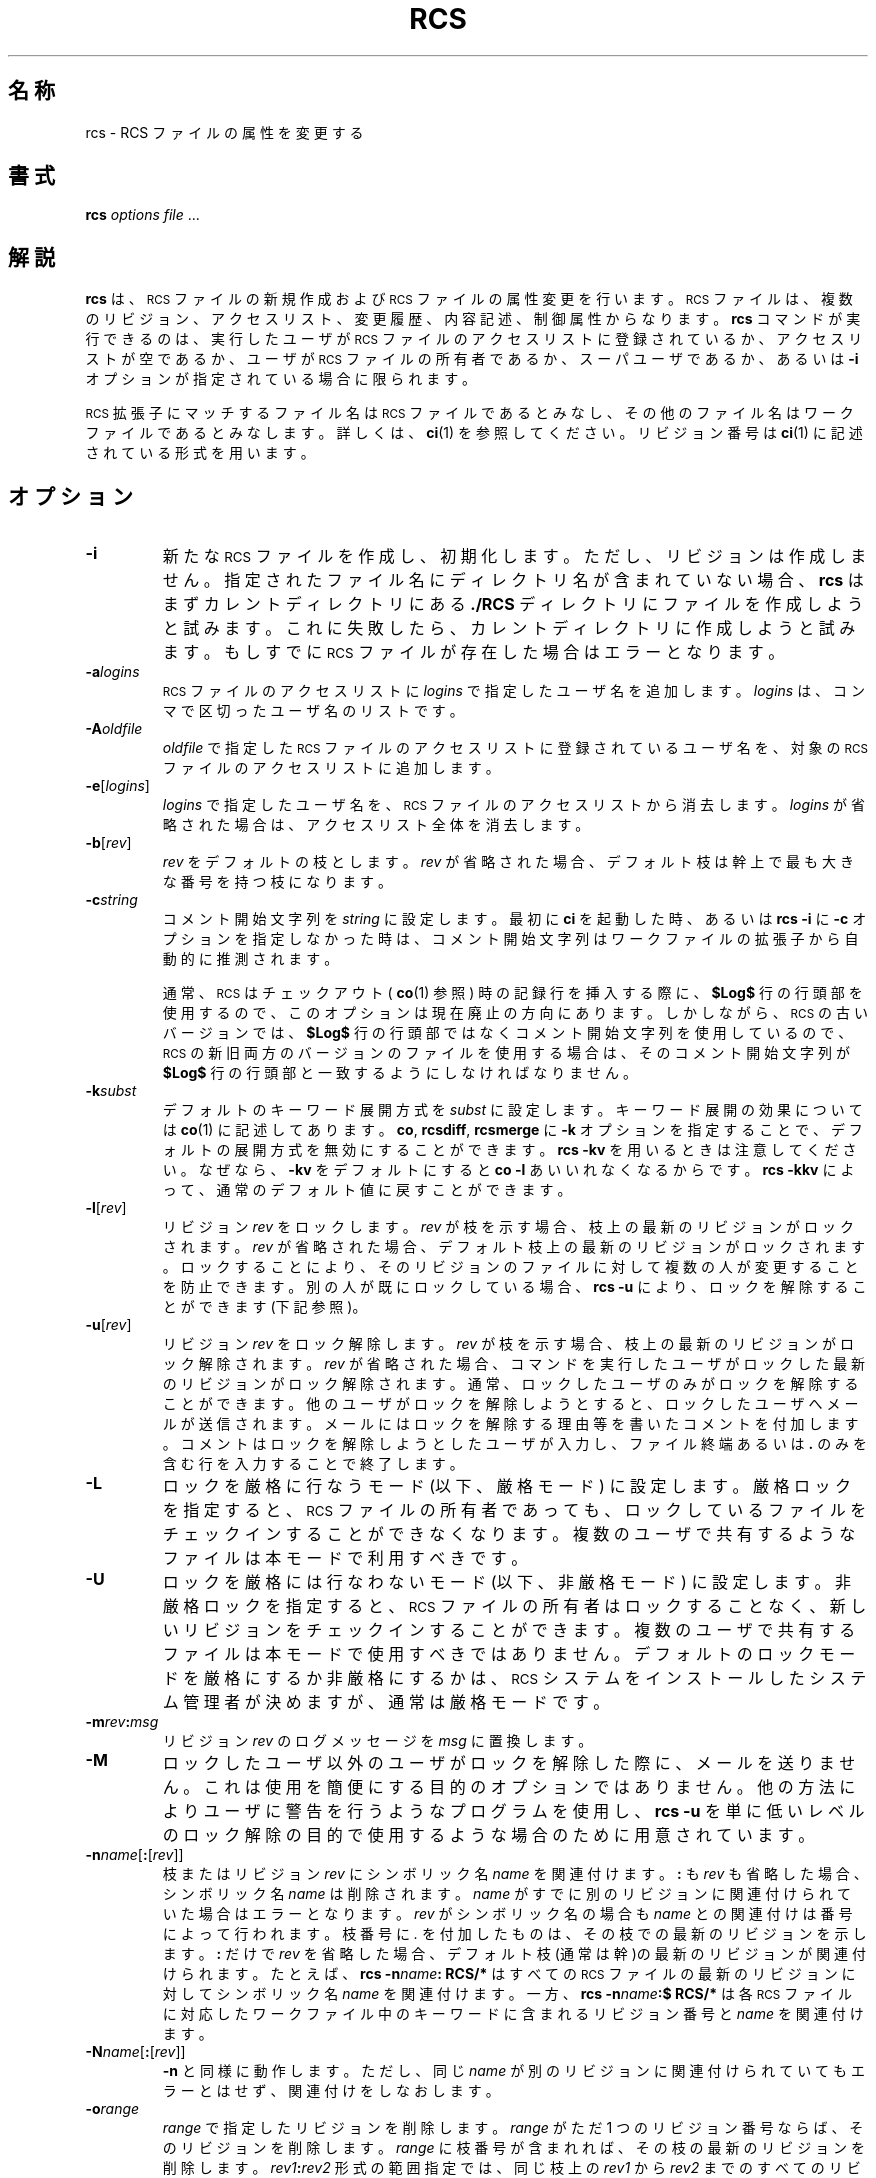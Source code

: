 .\" $FreeBSD: doc/ja_JP.eucJP/man/man1/rcs.1,v 1.6 2001/05/14 01:07:27 horikawa Exp $
.de Id
.ds Rv \\$3
.ds Dt \\$4
..
.Id %FreeBSD: src/gnu/usr.bin/rcs/rcs/rcs.1,v 1.5 1999/08/27 23:36:52 peter Exp %
.ds r \&\s-1RCS\s0
.if n .ds - \%--
.if t .ds - \(em
.if !\n(.g \{\
.       if !\w|\*(lq| \{\
.               ds lq ``
.               if \w'\(lq' .ds lq "\(lq
.       \}
.       if !\w|\*(rq| \{\
.               ds rq ''
.               if \w'\(rq' .ds rq "\(rq
.       \}
.\}
.TH RCS 1 \*(Dt GNU
.SH 名称
rcs \- RCS ファイルの属性を変更する
.SH 書式
.B rcs
.IR "options file " .\|.\|.
.SH 解説
.B rcs
は、\*r ファイルの新規作成および \*r ファイルの属性変更を行います。
\*r ファイルは、複数のリビジョン、アクセスリスト、変更履歴、
内容記述、制御属性からなります。
.B rcs
コマンドが実行できるのは、
実行したユーザが \*r ファイルのアクセスリストに登録されているか、
アクセスリストが空であるか、ユーザが \*r ファイルの所有者であるか、
スーパユーザであるか、あるいは
.B \-i
オプションが指定されている場合に限られます。
.PP
\*r 拡張子にマッチするファイル名は \*r ファイルであるとみなし、その他
のファイル名はワークファイルであるとみなします。詳しくは、
.BR ci (1)
を参照してください。リビジョン番号は
.BR ci (1)
に記述されている形式を用います。
.SH オプション
.TP
.B \-i
新たな \*r ファイルを作成し、初期化します。ただし、リビジョンは作成しません。
指定されたファイル名にディレクトリ名が含まれていない場合、
.B rcs
はまずカレントディレクトリにある
.BR ./RCS
ディレクトリにファイルを作成しよう
と試みます。これに失敗したら、カレントディレクトリに作成しようと試みます。
もしすでに \*r
ファイルが存在した場合はエラーとなります。
.TP
.BI \-a "logins"
\*r ファイルのアクセスリストに
.I logins
で指定したユーザ名を追加します。
.I logins
は、コンマで区切ったユーザ名のリストです。
.TP
.BI \-A "oldfile"
.I oldfile
で指定した \*r ファイルのアクセスリストに登録されているユーザ名を、
対象の \*r ファイルのアクセスリストに追加します。
.TP
.BR \-e [\f2logins\fP]
.I logins
で指定したユーザ名を、\*r ファイルのアクセスリストから消去します。
.I logins
が省略された場合は、アクセスリスト全体を消去します。
.TP
.BR \-b [\f2rev\fP]
.I rev
をデフォルトの枝とします。
.I rev
が省略された場合、デフォルト枝は
幹上で最も大きな番号を持つ枝になります。
.TP
.BI \-c string
コメント開始文字列を
.IR string
に設定します。
最初に
.BR ci
を起動した時、あるいは
.B "rcs\ \-i"
に
.BR \-c
オプションを指定しなかった時は、コメント開始文字列は
ワークファイルの拡張子から自動的に推測されます。
.RS
.PP
通常、\*r はチェックアウト (
.BR co (1)
参照) 時の記録行を挿入する際に、
.B $\&Log$
行の行頭部を使用するので、このオプションは現在廃止の方向にあります。
しかしながら、\*r の古いバージョンでは、
.B $\&Log$
行の行頭部ではなくコメント開始文字列を使用しているので、
\*r の新旧両方のバージョンのファイルを使用する場合は、
そのコメント開始文字列が
.B $\&Log$
行の行頭部と一致するようにしなければなりません。
.RE
.TP
.BI \-k subst
デフォルトのキーワード展開方式を
.IR subst
に設定します。キーワード展開の効果については
.BR co (1)
に記述してあります。
.BR co ,
.BR rcsdiff ,
.B rcsmerge
に
.B \-k
オプションを指定することで、デフォルトの展開方式を無効にすることができます。
.B "rcs\ \-kv"
を用いるときは注意してください。なぜなら、
.B \-kv
をデフォルトにすると
.B "co\ \-l"
あいいれなくなるからです。
.B "rcs\ \-kkv"
によって、通常のデフォルト値に戻すことができます。
.TP
.BR \-l [\f2rev\fP]
リビジョン
.I rev
をロックします。
.I rev
が枝を示す場合、枝上の最新のリビジョンがロックされます。
.I rev
が省略された場合、デフォルト枝上の最新のリビジョンがロックされます。
ロックすることにより、そのリビジョンのファイルに対して複数の人が
変更することを防止できます。別の人が既にロックしている場合、
.B "rcs\ \-u"
により、ロックを解除することができます(下記参照)。
.TP
.BR \-u [\f2rev\fP]
リビジョン
.I rev
をロック解除します。
.I rev
が枝を示す場合、枝上の最新のリビジョンがロック解除されます。
.I rev
が省略された場合、コマンドを実行したユーザがロックした
最新のリビジョンがロック解除されます。
通常、ロックしたユーザのみがロックを解除することができます。
他のユーザがロックを解除しようとすると、
ロックしたユーザへメールが送信されます。
メールにはロックを解除する理由等を書いた
コメントを付加します。コメントはロックを解除しようとしたユーザが入力し、
ファイル終端あるいは
.B \&.
のみを含む行を入力することで終了します。
.TP
.B \-L
ロックを厳格に行なうモード (以下、厳格モード) に設定します。
厳格ロックを指定すると、\*r ファイルの
所有者であっても、ロックしているファイルをチェックインすることが
できなくなります。
複数のユーザで共有するようなファイルは本モードで利用すべきです。
.TP
.B \-U
ロックを厳格には行なわないモード (以下、非厳格モード) に設定します。
非厳格ロックを指定すると、\*r ファイルの所有者はロックすることなく、
新しいリビジョンをチェックインすることができます。複数の
ユーザで共有するファイルは本モードで使用すべきではありません。
デフォルトのロックモードを厳格にするか非厳格にするかは、\*r システムを
インストールしたシステム管理者が決めますが、通常は厳格モードです。
.TP
\f3\-m\fP\f2rev\fP\f3:\fP\f2msg\fP
リビジョン
.I rev
のログメッセージを
.I msg
に置換します。
.TP
.B \-M
ロックしたユーザ以外のユーザがロックを解除した際に、メールを送りません。
これは使用を簡便にする目的のオプションではありません。他の方法により
ユーザに警告を行うようなプログラムを使用し、
.B "rcs\ \-u"
を単に低いレベルのロック解除の目的で使用するような場合のために
用意されています。
.TP
\f3\-n\fP\f2name\fP[\f3:\fP[\f2rev\fP]]
枝またはリビジョン
.I rev
にシンボリック名
.I name
を関連付けます。
.B :
も
.I rev
も省略した場合、シンボリック名
.I name
は削除されます。
.I name
がすでに別の
リビジョンに関連付けられていた場合はエラーとなります。
.I rev
がシンボリック名の場合も
.I name
との関連付けは番号によって行われます。枝番号に
.I \&.
を付加したものは、その枝での最新のリビジョンを示します。
.B :
だけで
.I rev
を省略した場合、デフォルト枝(通常は幹)の最新のリビジョンが関連付けられます。
たとえば、
.BI "rcs\ \-n" name ":\ RCS/*"
はすべての \*r ファイルの最新のリビジョンに対してシンボリック名
.I name
を関連付けます。一方、
.BI "rcs\ \-n" name ":$\ RCS/*"
は各 \*r ファイルに対応したワークファイル中のキーワードに含まれる
リビジョン番号と
.I name
を関連付けます。
.TP
\f3\-N\fP\f2name\fP[\f3:\fP[\f2rev\fP]]
.B -n
と同様に動作します。ただし、同じ
.I name
が別のリビジョンに関連付けられていてもエラーとはせず、
関連付けをしなおします。
.TP
.BI \-o range
.I range
で指定したリビジョンを削除します。
.I range
がただ 1 つのリビジョン番号ならば、そのリビジョンを削除します。
.I range
に枝番号が含まれれば、その枝の最新のリビジョンを削除します。
.IB rev1 : rev2
形式の範囲指定では、同じ枝上の
.I rev1
から
.I rev2
までのすべてのリビジョンが削除されます。
.BI : rev
は枝の開始から
.I rev
までのリビジョンを、
.IB rev :
は同じ枝上の
.I rev
以降のリビジョンのすべてを削除します。
削除されるリビジョンにロックや枝があってはいけません。
.TP
.B \-q
診断メッセージは表示されません。
.TP
.B \-I
対話モードで動作します。たとえ標準入力が端末でなくても、ユーザに対して
問い合わせを行います。
.TP
.B \-s\f2state\fP\f1[\fP:\f2rev\fP\f1]\fP
リビジョン
.I rev
の状態を
.I state
にします。
.I rev
が枝番号なら、その枝の最新のリビジョンの状態を変更します。
.I rev
が省略されたなら、デフォルト枝の最新リビジョンを変更します。
.I state
としては自由な識別子を指定できます。一般に用いられる識別子としては、
.B Exp
(experimental: 実験的)、
.B Stab
(stable: 安定した)、
.B Rel
(released: リリースした)があります。デフォルトでは、
.BR ci (1)
は状態を
.B Exp
にします。
.TP
.BR \-t [\f2file\fP]
\*r ファイルの内容記述テキストをファイル
.I file
の内容で置換します。すでに存在していた内容記述は削除されます。ファイル名は
.B \-
で始まってはいけません。
.I file
が省略された場合、
テキストは標準入力から読み込まれ、ファイル終端または
.B \&.
のみを含む行で終了します。可能ならば、テキストの入力を
促すプロンプトが表示されます(
.B \-I
オプションの項を参照)。
.B \-i
オプションを指定すると、
.B \-t
オプションが指定されていなくても内容記述テキストの入力を求めます。
.TP
.BI \-t\- string
\*r ファイルの内容記述テキストを文字列
.I string
で置換します。すでに存在していた内容記述は削除されます。
.TP
.B \-T
リビジョンが削除されない限り、\*r ファイルの変更時刻を保存します。
このオプションを使うことにより、\*r ファイルの中のワークファイルの
コピーによって生ずる
.BR make (1)
の依存関係に伴う必要以上の再コンパイルを防ぐことができます。
このオプションを使用する際には注意が必要です。本当に再コンパイルが必要な
場合にも再コンパイルされない場合が生じます。つまり、\*r ファイルへの変更が
ワークファイル中のキーワードの変更を意味する場合があるからです。
.TP
.BI \-V
\*r システムのバージョン番号を表示します。
.TP
.BI \-V n
\*r システムのバージョン
.I n
のエミュレーションを行います。詳細は
.BR co (1)
を参照してください。
.TP
.BI \-x "suffixes"
\*r ファイル拡張子を
.I suffixes
に指定します。詳しくは
.BR ci (1)
を参照してください。
.TP
.BI \-z zone
デフォルトのタイムゾーンとして
.I zone
を使用します。
このオプションは何の効果もありません。他の \*r コマンドとの互換性を保つ
ために存在します。
.PP
.B rcs
コマンドの将来予定されている拡張との互換性を維持するには、
少なくともひとつのオプションを明示的に指定する必要があります。
.SH 互換性
.BI \-b rev
オプションを指定すると、 \*r バージョン 3 以前では処理できない \*r
ファイルが生成されます。
.PP
.BI \-k subst
オプション(
.B \-kkv
を除く)を指定すると、 \*r バージョン 4 以前では
処理できない \*r ファイルが生成されます。
.PP
バージョン
.I n
の \*r で処理できる \*r ファイルを生成するために
.BI "rcs \-V" n
を利用することができます。これにより、バージョン
.I n
で処理できない情報を削除することができます。
.PP
バージョン 5.5 以前の \*r は
.B \-x
オプションをサポートしません。\*r ファイルの拡張子としては
.B ,v
が用いられます。
.SH 関連ファイル
.B rcs
は
.BR ci (1)
とほぼ同様のファイル群にアクセスします。ただし、アクセスは
すべて実効ユーザ ID によって行われます。
また、ワークファイルやそのディレクトリには書き込みを
行いません。リビジョン番号として
.B $
を指定した場合を除き、ワークファイルを読むこともありません。
.SH 環境変数
.TP
.B \s-1RCSINIT\s0
コマンドライン引数に先立って与えられるオプションを指定します。
各オプションは空白で区切って指定します。詳しくは
.BR ci (1)
を参照してください。
.SH 診断
\*r ファイル名およびひとつ古い(outdated)リビジョン番号が診断出力として
表示されます。
すべての処理が成功した場合に限り終了ステータス 0 を返します。
.SH 作者
Author: Walter F. Tichy.
.br
Manual Page Revision: \*(Rv; Release Date: \*(Dt.
.br
Copyright \(co 1982, 1988, 1989 by Walter F. Tichy.
.br
Copyright \(co 1990, 1991, 1992, 1993, 1994, 1995 Paul Eggert.
.SH 関連項目
rcsintro(1), co(1), ci(1), ident(1), rcsclean(1), rcsdiff(1),
rcsmerge(1), rlog(1), rcsfile(5)
.br
Walter F. Tichy,
\*r\*-A System for Version Control,
.I "Software\*-Practice & Experience"
.BR 15 ,
7 (July 1985), 637-654.
.SH バグ
システムクラッシュ等の大惨事があると、\*r はセマフォファイルを
残してしまうため、後に \*r を実行しようとすると、\*r ファイルが使用中であると
警告します。
これを直すにはセマフォファイルを消去する必要があります。
通常、セマフォファイル名前は
.B ,
で始まるか、
.B _
で終了します。
.PP
以前の版の
.B rcs
では
.B -o
オプションにおけるリビジョンの区切りは
.BR :
ではなく
.B \-
でした。
しかし、これはシンボリック名が
.B \-
を含んでいるときに混乱を生じます。
従来の版との互換性のため
.B "rcs \-o"
は
.B \-
を用いた記法もサポートしますが、
この記法を用いた場合は警告メッセージを表示します。
.PP
シンボリック名が指しているリビジョンが存在するとは限りません。例えば、
.B \-o
オプションによってリビジョンが削除されてもそれを指すシンボリック名は削
除されずに残っています。シンボリック名を削除するには
.B \-n
オプションを用いる必要があります。
.br
